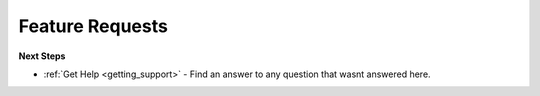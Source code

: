 .. _feature_request:

Feature Requests
================


**Next Steps**

* :ref:`Get Help <getting_support>` - Find an answer to any question that wasnt answered here.